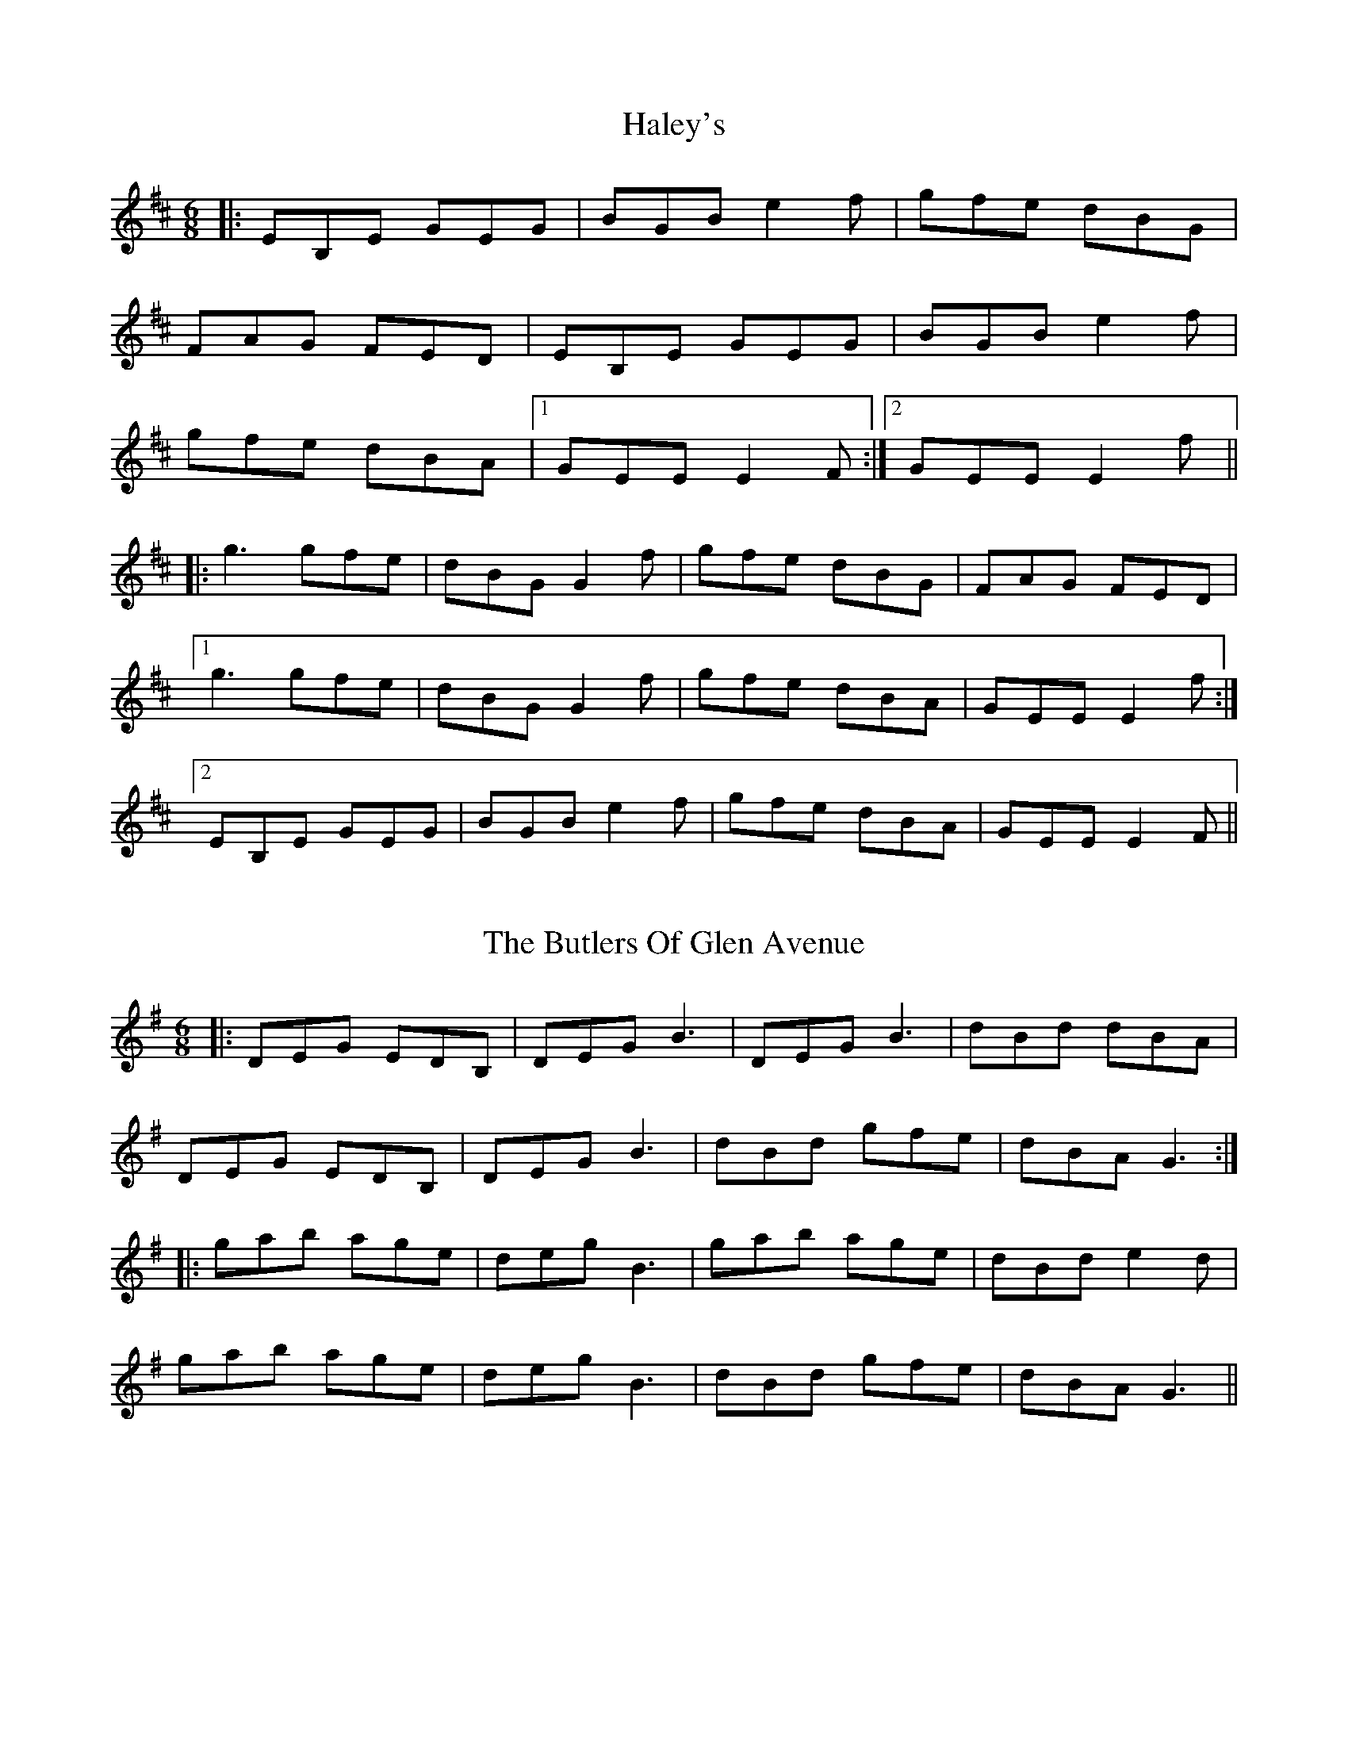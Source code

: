 X: 1
T: Haley's
R: jig
M: 6/8
L: 1/8
K: Edor
|:EB,E GEG|BGB e2f|gfe dBG|
FAG FED|EB,E GEG|BGB e2f|
gfe dBA|1 GEE E2F:|2 GEE E2f||
|:g3 gfe|dBG G2f|gfe dBG|FAG FED|
[1 g3 gfe|dBG G2f|gfe dBA|GEE E2f:|
[2 EB,E GEG|BGB e2f|gfe dBA|GEE E2F||

X: 2
T: The Butlers Of Glen Avenue
R: jig
M: 6/8
L: 1/8
K: Gmaj
|:DEG EDB, | DEG B3 | DEG B3| dBd dBA|
DEG EDB, | DEG B3 | dBd gfe | dBA G3:|
|:gab age|deg B3|gab age| dBd e2d|
gab age|deg B3 |dBd gfe| dBA G3 ||

X: 3
T: The Castle
R: jig
M: 6/8
L: 1/8
K: Ador
cBA BAG | EGA GAB | c3 dcd | eab age |
cBA BAG | EGA GAB | cde dBG | BAG A2B :|
|: c3 dcd | ega ged | eaa aga | bag a2g|
a3 c'ag | ac'a ged| cde dBG | BAG A3 ||

X: 4
T: Paddy O'Rafferty
R: jig
M: 6/8
L: 1/8
K: Dmaj
dff cee|def gfe|dff cee|dfe dBA|
dff cee|def g3|afd gfe|dfe dBA:|
|:AFA A2f| g3fdB|AFA AFA|dfe dBA|
AFA BGB|efe efg|afd gfe|dfe dBA:|
|:faa eaa|def gfe|fAA eAA|dfe dBA|
faa eaa|def g3|afd gfe|dfe dBA ||
